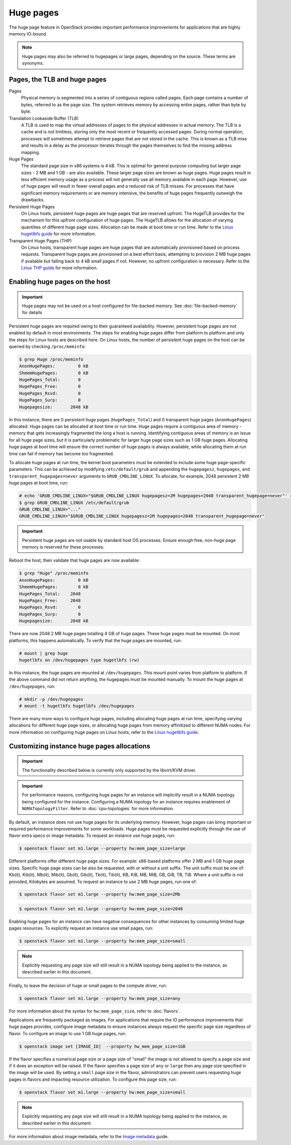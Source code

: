 ==========
Huge pages
==========

The huge page feature in OpenStack provides important performance improvements
for applications that are highly memory IO-bound.

.. note::

   Huge pages may also be referred to hugepages or large pages, depending on
   the source. These terms are synonyms.

Pages, the TLB and huge pages
-----------------------------

Pages
  Physical memory is segmented into a series of contiguous regions called
  pages. Each page contains a number of bytes, referred to as the page size.
  The system retrieves memory by accessing entire pages, rather than byte by
  byte.

Translation Lookaside Buffer (TLB)
  A TLB is used to map the virtual addresses of pages to the physical addresses
  in actual memory. The TLB is a cache and is not limitless, storing only the
  most recent or frequently accessed pages. During normal operation, processes
  will sometimes attempt to retrieve pages that are not stored in the cache.
  This is known as a TLB miss and results in a delay as the processor iterates
  through the pages themselves to find the missing address mapping.

Huge Pages
  The standard page size in x86 systems is 4 kB. This is optimal for general
  purpose computing but larger page sizes - 2 MB and 1 GB - are also available.
  These larger page sizes are known as huge pages. Huge pages result in less
  efficient memory usage as a process will not generally use all memory
  available in each page. However, use of huge pages will result in fewer
  overall pages and a reduced risk of TLB misses. For processes that have
  significant memory requirements or are memory intensive, the benefits of huge
  pages frequently outweigh the drawbacks.

Persistent Huge Pages
  On Linux hosts, persistent huge pages are huge pages that are reserved
  upfront. The HugeTLB provides for the mechanism for this upfront
  configuration of huge pages. The HugeTLB allows for the allocation of varying
  quantities of different huge page sizes. Allocation can be made at boot time
  or run time. Refer to the `Linux hugetlbfs guide`_ for more information.

Transparent Huge Pages (THP)
  On Linux hosts, transparent huge pages are huge pages that are automatically
  provisioned based on process requests. Transparent huge pages are provisioned
  on a best effort basis, attempting to provision 2 MB huge pages if available
  but falling back to 4 kB small pages if not. However, no upfront
  configuration is necessary. Refer to the `Linux THP guide`_ for more
  information.

Enabling huge pages on the host
-------------------------------

.. important::
   Huge pages may not be used on a host configured for file-backed memory. See
   :doc:`file-backed-memory` for details

Persistent huge pages are required owing to their guaranteed availability.
However, persistent huge pages are not enabled by default in most environments.
The steps for enabling huge pages differ from platform to platform and only the
steps for Linux hosts are described here. On Linux hosts, the number of
persistent huge pages on the host can be queried by checking ``/proc/meminfo``:

.. code-block:: console

   $ grep Huge /proc/meminfo
   AnonHugePages:         0 kB
   ShmemHugePages:        0 kB
   HugePages_Total:       0
   HugePages_Free:        0
   HugePages_Rsvd:        0
   HugePages_Surp:        0
   Hugepagesize:       2048 kB

In this instance, there are 0 persistent huge pages (``HugePages_Total``) and 0
transparent huge pages (``AnonHugePages``) allocated. Huge pages can be
allocated at boot time or run time. Huge pages require a contiguous area of
memory - memory that gets increasingly fragmented the long a host is running.
Identifying contiguous areas of memory is an issue for all huge page sizes, but
it is particularly problematic for larger huge page sizes such as 1 GB huge
pages. Allocating huge pages at boot time will ensure the correct number of huge
pages is always available, while allocating them at run time can fail if memory
has become too fragmented.

To allocate huge pages at run time, the kernel boot parameters must be extended
to include some huge page-specific parameters. This can be achieved by
modifying ``/etc/default/grub`` and appending the ``hugepagesz``,
``hugepages``, and ``transparent_hugepages=never`` arguments to
``GRUB_CMDLINE_LINUX``. To allocate, for example, 2048 persistent 2 MB huge
pages at boot time, run:

.. code-block:: console

   # echo 'GRUB_CMDLINE_LINUX="$GRUB_CMDLINE_LINUX hugepagesz=2M hugepages=2048 transparent_hugepage=never"' > /etc/default/grub
   $ grep GRUB_CMDLINE_LINUX /etc/default/grub
   GRUB_CMDLINE_LINUX="..."
   GRUB_CMDLINE_LINUX="$GRUB_CMDLINE_LINUX hugepagesz=2M hugepages=2048 transparent_hugepage=never"

.. important::

   Persistent huge pages are not usable by standard host OS processes. Ensure
   enough free, non-huge page memory is reserved for these processes.

Reboot the host, then validate that huge pages are now available:

.. code-block:: console

   $ grep "Huge" /proc/meminfo
   AnonHugePages:         0 kB
   ShmemHugePages:        0 kB
   HugePages_Total:    2048
   HugePages_Free:     2048
   HugePages_Rsvd:        0
   HugePages_Surp:        0
   Hugepagesize:       2048 kB

There are now 2048 2 MB huge pages totalling 4 GB of huge pages. These huge
pages must be mounted. On most platforms, this happens automatically. To verify
that the huge pages are mounted, run:

.. code-block:: console

   # mount | grep huge
   hugetlbfs on /dev/hugepages type hugetlbfs (rw)

In this instance, the huge pages are mounted at ``/dev/hugepages``. This mount
point varies from platform to platform. If the above command did not return
anything, the hugepages must be mounted manually. To mount the huge pages at
``/dev/hugepages``, run:

.. code-block:: console

   # mkdir -p /dev/hugepages
   # mount -t hugetlbfs hugetlbfs /dev/hugepages

There are many more ways to configure huge pages, including allocating huge
pages at run time, specifying varying allocations for different huge page
sizes, or allocating huge pages from memory affinitized to different NUMA
nodes. For more information on configuring huge pages on Linux hosts, refer to
the `Linux hugetlbfs guide`_.

Customizing instance huge pages allocations
-------------------------------------------

.. important::

   The functionality described below is currently only supported by the
   libvirt/KVM driver.

.. important::

   For performance reasons, configuring huge pages for an instance will
   implicitly result in a NUMA topology being configured for the instance.
   Configuring a NUMA topology for an instance requires enablement of
   ``NUMATopologyFilter``. Refer to :doc:`cpu-topologies` for more
   information.

By default, an instance does not use huge pages for its underlying memory.
However, huge pages can bring important or required performance improvements
for some workloads. Huge pages must be requested explicitly through the use of
flavor extra specs or image metadata. To request an instance use huge pages,
run:

.. code-block:: console

   $ openstack flavor set m1.large --property hw:mem_page_size=large

Different platforms offer different huge page sizes. For example: x86-based
platforms offer 2 MB and 1 GB huge page sizes. Specific huge page sizes can be
also be requested, with or without a unit suffix. The unit suffix must be one
of: Kb(it), Kib(it), Mb(it), Mib(it), Gb(it), Gib(it), Tb(it), Tib(it), KB,
KiB, MB, MiB, GB, GiB, TB, TiB. Where a unit suffix is not provided, Kilobytes
are assumed. To request an instance to use 2 MB huge pages, run one of:

.. code-block:: console

   $ openstack flavor set m1.large --property hw:mem_page_size=2Mb

.. code-block:: console

   $ openstack flavor set m1.large --property hw:mem_page_size=2048

Enabling huge pages for an instance can have negative consequences for other
instances by consuming limited huge pages resources. To explicitly request
an instance use small pages, run:

.. code-block:: console

   $ openstack flavor set m1.large --property hw:mem_page_size=small

.. note::

   Explicitly requesting any page size will still result in a NUMA topology
   being applied to the instance, as described earlier in this document.

Finally, to leave the decision of huge or small pages to the compute driver,
run:

.. code-block:: console

   $ openstack flavor set m1.large --property hw:mem_page_size=any

For more information about the syntax for ``hw:mem_page_size``, refer to
:doc:`flavors`.

Applications are frequently packaged as images. For applications that require
the IO performance improvements that huge pages provides, configure image
metadata to ensure instances always request the specific page size regardless
of flavor. To configure an image to use 1 GB huge pages, run:

.. code-block:: console

   $ openstack image set [IMAGE_ID]  --property hw_mem_page_size=1GB

If the flavor specifies a numerical page size or a page size of "small" the
image is not allowed to specify a page size and if it does an exception will
be raised. If the flavor specifies a page size of ``any`` or ``large`` then
any page size specified in the image will be used. By setting a ``small``
page size in the flavor, administrators can prevent users requesting huge
pages in flavors and impacting resource utilization. To configure this page
size, run:

.. code-block:: console

   $ openstack flavor set m1.large --property hw:mem_page_size=small

.. note::

   Explicitly requesting any page size will still result in a NUMA topology
   being applied to the instance, as described earlier in this document.

For more information about image metadata, refer to the `Image metadata`_
guide.

.. Links
.. _`Linux THP guide`: https://www.kernel.org/doc/Documentation/vm/transhuge.txt
.. _`Linux hugetlbfs guide`: https://www.kernel.org/doc/Documentation/vm/hugetlbpage.txt
.. _`Image metadata`: https://docs.openstack.org/image-guide/image-metadata.html
